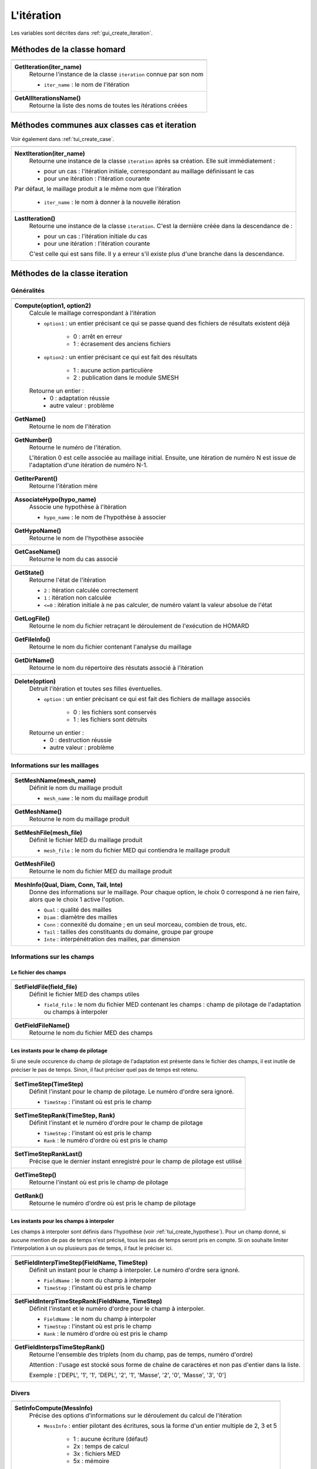 .. _tui_create_iteration:

L'itération
###########

.. index:: single: itération
.. index:: single: hypothèse
.. index:: single: zone

Les variables sont décrites dans :ref:`gui_create_iteration`.

Méthodes de la classe homard
****************************

+---------------------------------------------------------------+
+---------------------------------------------------------------+
| .. module:: GetIteration                                      |
|                                                               |
| **GetIteration(iter_name)**                                   |
|     Retourne l'instance de la classe ``iteration`` connue par |
|     son nom                                                   |
|                                                               |
|     - ``iter_name`` : le nom de l'itération                   |
+---------------------------------------------------------------+
| .. module:: GetAllIterationsName                              |
|                                                               |
| **GetAllIterationsName()**                                    |
|     Retourne la liste des noms de toutes les itérations créées|
|                                                               |
+---------------------------------------------------------------+

Méthodes communes aux classes cas et iteration
**********************************************
Voir également dans :ref:`tui_create_case`.

+---------------------------------------------------------------+
+---------------------------------------------------------------+
| .. module:: NextIteration                                     |
|                                                               |
| **NextIteration(iter_name)**                                  |
|     Retourne une instance de la classe ``iteration`` après    |
|     sa création. Elle suit immédiatement :                    |
|                                                               |
|     - pour un cas : l'itération initiale, correspondant au    |
|       maillage définissant le cas                             |
|     - pour une itération : l'itération courante               |
|                                                               |
| Par défaut, le maillage produit a le même nom que l'itération |
|                                                               |
|     - ``iter_name`` : le nom à donner à la nouvelle itération |
+---------------------------------------------------------------+
| .. module:: LastIteration                                     |
|                                                               |
| **LastIteration()**                                           |
|     Retourne une instance de la classe ``iteration``. C'est   |
|     la dernière créée dans la descendance de :                |
|                                                               |
|     - pour un cas : l'itération initiale du cas               |
|     - pour une itération : l'itération courante               |
|                                                               |
|     C'est celle qui est sans fille. Il y a erreur s'il existe |
|     plus d'une branche dans la descendance.                   |
|                                                               |
+---------------------------------------------------------------+

Méthodes de la classe iteration
*******************************

Généralités
===========

+---------------------------------------------------------------+
+---------------------------------------------------------------+
| .. module:: Compute                                           |
|                                                               |
| **Compute(option1, option2)**                                 |
|     Calcule le maillage correspondant à l'itération           |
|                                                               |
|     - ``option1`` : un entier précisant ce qui se passe quand |
|       des fichiers de résultats existent déjà                 |
|                                                               |
|         * 0 : arrêt en erreur                                 |
|         * 1 : écrasement des anciens fichiers                 |
|                                                               |
|     - ``option2`` : un entier précisant ce qui est fait des   |
|       résultats                                               |
|                                                               |
|         * 1 : aucune action particulière                      |
|         * 2 : publication dans le module SMESH                |
|                                                               |
|     Retourne un entier :                                      |
|         * 0 : adaptation réussie                              |
|         * autre valeur : problème                             |
+---------------------------------------------------------------+
| .. module:: GetName                                           |
|                                                               |
| **GetName()**                                                 |
|     Retourne le nom de l'itération                            |
+---------------------------------------------------------------+
| .. module:: GetNumber                                         |
|                                                               |
| **GetNumber()**                                               |
|     Retourne le numéro de l'itération.                        |
|                                                               |
|     L'itération 0 est celle associée au maillage initial.     |
|     Ensuite, une itération de numéro N est issue de           |
|     l'adaptation d'une itération de numéro N-1.               |
+---------------------------------------------------------------+
| .. module:: GetIterParent                                     |
|                                                               |
| **GetIterParent()**                                           |
|     Retourne l'itération mère                                 |
+---------------------------------------------------------------+
| .. module:: AssociateHypo                                     |
|                                                               |
| **AssociateHypo(hypo_name)**                                  |
|     Associe une hypothèse à l'itération                       |
|                                                               |
|     - ``hypo_name`` : le nom de l'hypothèse à associer        |
+---------------------------------------------------------------+
| .. module:: GetHypoName                                       |
|                                                               |
| **GetHypoName()**                                             |
|     Retourne le nom de l'hypothèse associée                   |
+---------------------------------------------------------------+
| .. module:: GetCaseName                                       |
|                                                               |
| **GetCaseName()**                                             |
|     Retourne le nom du cas associé                            |
+---------------------------------------------------------------+
| .. module:: GetState                                          |
|                                                               |
| **GetState()**                                                |
|     Retourne l'état de l'itération                            |
|                                                               |
|     - ``2`` : itération calculée correctement                 |
|     - ``1`` : itération non calculée                          |
|     - ``<=0`` : itération initiale à ne pas calculer, de      |
|       numéro valant la valeur absolue de l'état               |
+---------------------------------------------------------------+
| .. module:: GetLogFile                                        |
|                                                               |
| **GetLogFile()**                                              |
|     Retourne le nom du fichier retraçant le déroulement de    |
|     l'exécution de HOMARD                                     |
+---------------------------------------------------------------+
| .. module:: GetFileInfo                                       |
|                                                               |
| **GetFileInfo()**                                             |
|     Retourne le nom du fichier contenant l'analyse du maillage|
+---------------------------------------------------------------+
| .. module:: GetDirName                                        |
|                                                               |
| **GetDirName()**                                              |
|     Retourne le nom du répertoire des résutats associé à      |
|     l'itération                                               |
+---------------------------------------------------------------+
| .. module:: Delete                                            |
|                                                               |
| **Delete(option)**                                            |
|     Detruit l'itération et toutes ses filles éventuelles.     |
|                                                               |
|     - ``option`` : un entier précisant ce qui est fait des    |
|       fichiers de maillage associés                           |
|                                                               |
|         * 0 : les fichiers sont conservés                     |
|         * 1 : les fichiers sont détruits                      |
|                                                               |
|     Retourne un entier :                                      |
|         * 0 : destruction réussie                             |
|         * autre valeur : problème                             |
+---------------------------------------------------------------+

Informations sur les maillages
==============================

+---------------------------------------------------------------+
+---------------------------------------------------------------+
| .. module:: SetMeshName                                       |
|                                                               |
| **SetMeshName(mesh_name)**                                    |
|     Définit le nom du maillage produit                        |
|                                                               |
|     - ``mesh_name`` : le nom du maillage produit              |
+---------------------------------------------------------------+
| .. module:: GetMeshName                                       |
|                                                               |
| **GetMeshName()**                                             |
|     Retourne le nom du maillage produit                       |
+---------------------------------------------------------------+
| .. module:: SetMeshFile                                       |
|                                                               |
| **SetMeshFile(mesh_file)**                                    |
|     Définit le fichier MED du maillage produit                |
|                                                               |
|     - ``mesh_file`` : le nom du fichier MED qui contiendra    |
|       le maillage produit                                     |
+---------------------------------------------------------------+
| .. module:: GetMeshFile                                       |
|                                                               |
| **GetMeshFile()**                                             |
|     Retourne le nom du fichier MED du maillage produit        |
+---------------------------------------------------------------+
| .. module:: MeshInfo                                          |
|                                                               |
| **MeshInfo(Qual, Diam, Conn, Tail, Inte)**                    |
|     Donne des informations sur le maillage. Pour chaque       |
|     option, le choix 0 correspond à ne rien faire, alors que  |
|     le choix 1 active l'option.                               |
|                                                               |
|     - ``Qual`` : qualité des mailles                          |
|     - ``Diam`` : diamètre des mailles                         |
|     - ``Conn`` : connexité du domaine ; en un seul morceau,   |
|       combien de trous, etc.                                  |
|     - ``Tail`` : tailles des constituants du domaine, groupe  |
|       par groupe                                              |
|     - ``Inte`` : interpénétration des mailles, par dimension  |
+---------------------------------------------------------------+

Informations sur les champs
===========================

Le fichier des champs
---------------------

+---------------------------------------------------------------+
+---------------------------------------------------------------+
| .. module:: SetFieldFile                                      |
|                                                               |
| **SetFieldFile(field_file)**                                  |
|     Définit le fichier MED des champs utiles                  |
|                                                               |
|     - ``field_file`` : le nom du fichier MED contenant les    |
|       champs : champ de pilotage de l'adaptation ou champs    |
|       à interpoler                                            |
+---------------------------------------------------------------+
| .. module:: GetFieldFileName                                  |
|                                                               |
| **GetFieldFileName()**                                        |
|     Retourne le nom du fichier MED des champs                 |
+---------------------------------------------------------------+

Les instants pour le champ de pilotage
--------------------------------------
Si une seule occurence du champ de pilotage de l'adaptation est présente dans le fichier des champs, il est inutile de préciser le pas de temps. Sinon, il faut préciser quel pas de temps est retenu.

+---------------------------------------------------------------+
+---------------------------------------------------------------+
| .. module:: SetTimeStep                                       |
|                                                               |
| **SetTimeStep(TimeStep)**                                     |
|     Définit l'instant pour le champ de pilotage. Le numéro    |
|     d'ordre sera ignoré.                                      |
|                                                               |
|     - ``TimeStep`` : l'instant où est pris le champ           |
+---------------------------------------------------------------+
| .. module:: SetTimeStepRank                                   |
|                                                               |
| **SetTimeStepRank(TimeStep, Rank)**                           |
|     Définit l'instant et le numéro d'ordre pour le champ de   |
|     pilotage                                                  |
|                                                               |
|     - ``TimeStep`` : l'instant où est pris le champ           |
|     - ``Rank`` : le numéro d'ordre où est pris le champ       |
+---------------------------------------------------------------+
| .. module:: SetTimeStepRankLast                               |
|                                                               |
| **SetTimeStepRankLast()**                                     |
|     Précise que le dernier instant enregistré pour le champ   |
|     de pilotage est utilisé                                   |
+---------------------------------------------------------------+
| .. module:: GetTimeStep                                       |
|                                                               |
| **GetTimeStep()**                                             |
|     Retourne l'instant où est pris le champ de pilotage       |
+---------------------------------------------------------------+
| .. module:: GetRank                                           |
|                                                               |
| **GetRank()**                                                 |
|     Retourne le numéro d'ordre où est pris le champ de        |
|     pilotage                                                  |
+---------------------------------------------------------------+

Les instants pour les champs à interpoler
-----------------------------------------

Les champs à interpoler sont définis dans l'hypothèse (voir :ref:`tui_create_hypothese`).
Pour un champ donné, si aucune mention de pas de temps n'est précisé, tous les pas de temps seront pris en compte.
Si on souhaite limiter l'interpolation à un ou plusieurs pas de temps, il faut le préciser ici.

+---------------------------------------------------------------+
+---------------------------------------------------------------+
| .. module:: SetFieldInterpTimeStep                            |
|                                                               |
| **SetFieldInterpTimeStep(FieldName, TimeStep)**               |
|     Définit un instant pour le champ à interpoler. Le numéro  |
|     d'ordre sera ignoré.                                      |
|                                                               |
|     - ``FieldName`` : le nom du champ à interpoler            |
|     - ``TimeStep`` : l'instant où est pris le champ           |
+---------------------------------------------------------------+
| .. module:: SetFieldInterpTimeStepRank                        |
|                                                               |
| **SetFieldInterpTimeStepRank(FieldName, TimeStep)**           |
|     Définit l'instant et le numéro d'ordre pour le champ à    |
|     interpoler.                                               |
|                                                               |
|     - ``FieldName`` : le nom du champ à interpoler            |
|     - ``TimeStep`` : l'instant où est pris le champ           |
|     - ``Rank`` : le numéro d'ordre où est pris le champ       |
+---------------------------------------------------------------+
| .. module:: GetFieldInterpsTimeStepRank                       |
|                                                               |
| **GetFieldInterpsTimeStepRank()**                             |
|     Retourne l'ensemble des triplets (nom du champ, pas de    |
|     temps, numéro d'ordre)                                    |
|                                                               |
|     Attention : l'usage est stocké sous forme de chaîne de    |
|     caractères et non pas d'entier dans la liste.             |
|                                                               |
|     Exemple : ['DEPL', '1', '1', 'DEPL', '2', '1', 'Masse',   |
|     '2', '0', 'Masse', '3', '0']                              |
+---------------------------------------------------------------+

Divers
======

+---------------------------------------------------------------+
+---------------------------------------------------------------+
| .. module:: SetInfoCompute                                    |
|                                                               |
| **SetInfoCompute(MessInfo)**                                  |
|     Précise des options d'informations sur le déroulement du  |
|     calcul de l'itération                                     |
|                                                               |
|     - ``MessInfo`` : entier pilotant des écritures, sous la   |
|       forme d'un entier multiple de 2, 3 et 5                 |
|                                                               |
|         * 1 : aucune écriture (défaut)                        |
|         * 2x : temps de calcul                                |
|         * 3x : fichiers MED                                   |
|         * 5x : mémoire                                        |
+---------------------------------------------------------------+
| .. module:: GetInfoCompute                                    |
|                                                               |
| **GetInfoCompute()**                                          |
|     Retourne les options d'informations sur le déroulement du |
|     calcul de l'itération                                     |
+---------------------------------------------------------------+


Exemple
*******
.. index:: single: maillage;initial

Pour la création de la première itération, on part de celle qui correspond au maillage initial. C'est celle contenue dans le cas.
::

    iter_name = "Iteration_1"
    iter_1 = case_1.NextIteration(iter_name)
    iter_1.SetField(field_file)
    iter_1.SetTimeStepRank( 0, 0)
    iter_1.SetMeshName("maill_01")
    iter_1.SetMeshFile("/local00/M.01.med")
    iter_1.AssociateHypo("HypoField")
    codret = iter_1.Compute(1, 2)

Ensuite, on crée une itération suivante à l'itération parent de laquelle on part.
::

    iter_name = "Iteration_2"
    iter_2 = iter_1.NextIteration(iter_name)
    iter_2.SetField(field_file)
    iter_2.SetTimeStepRank( 1, 1)
    iter_2.SetMeshName("maill_02")
    iter_2.SetMeshFile("/local00/M.02.med")
    iter_2.AssociateHypo("HypoField")
    codret = iter_2.Compute(1, 2)


Saisie graphique correspondante
*******************************
Consulter :ref:`gui_create_iteration`

